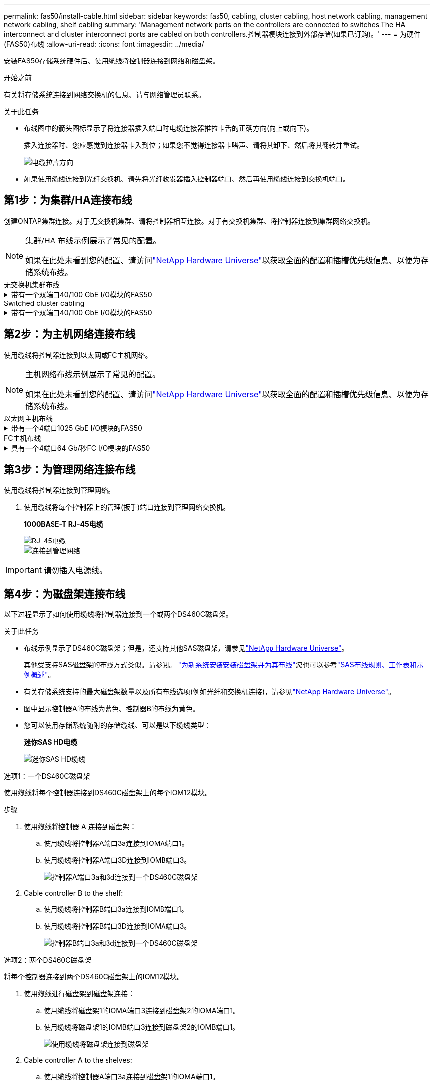---
permalink: fas50/install-cable.html 
sidebar: sidebar 
keywords: fas50, cabling, cluster cabling, host network cabling, management network cabling, shelf cabling 
summary: 'Management network ports on the controllers are connected to switches.The HA interconnect and cluster interconnect ports are cabled on both controllers.控制器模块连接到外部存储(如果已订购)。' 
---
= 为硬件(FAS50)布线
:allow-uri-read: 
:icons: font
:imagesdir: ../media/


[role="lead"]
安装FAS50存储系统硬件后、使用缆线将控制器连接到网络和磁盘架。

.开始之前
有关将存储系统连接到网络交换机的信息、请与网络管理员联系。

.关于此任务
* 布线图中的箭头图标显示了将连接器插入端口时电缆连接器推拉卡舌的正确方向(向上或向下)。
+
插入连接器时、您应感觉到连接器卡入到位；如果您不觉得连接器卡嗒声、请将其卸下、然后将其翻转并重试。

+
image:../media/drw_cable_pull_tab_direction_ieops-1699.svg["电缆拉片方向"]

* 如果使用缆线连接到光纤交换机、请先将光纤收发器插入控制器端口、然后再使用缆线连接到交换机端口。




== 第1步：为集群/HA连接布线

创建ONTAP集群连接。对于无交换机集群、请将控制器相互连接。对于有交换机集群、将控制器连接到集群网络交换机。

[NOTE]
====
集群/HA 布线示例展示了常见的配置。

如果在此处未看到您的配置、请访问link:https://hwu.netapp.com["NetApp Hardware Universe"^]以获取全面的配置和插槽优先级信息、以便为存储系统布线。

====
[role="tabbed-block"]
====
.无交换机集群布线
--
.带有一个双端口40/100 GbE I/O模块的FAS50
[%collapsible]
=====
.步骤
. 为集群/HA互连连接布线：
+

NOTE: 集群互连流量和HA流量共享相同的物理端口(位于插槽4中的I/O模块上)。端口为40/100 GbE。

+
.. 使用缆线将控制器A端口e4a连接到控制器B端口e4a。
.. 使用缆线将控制器A端口e4b连接到控制器B端口e4b。
+
*100 GbE集群/HA互连缆线*

+
image::../media/oie_cable100_gbe_qsfp28.png[集群HA 100 GbE缆线]

+
image::../media/drw_isi_fas50_switchless_2p_100gbe_cabling_ieops-1937.svg[使用一个100GbE IO模块的FAS50无交换机集群布线图]





=====
--
.Switched cluster cabling
--
.带有一个双端口40/100 GbE I/O模块的FAS50
[%collapsible]
=====
. 使用缆线将控制器连接到集群网络交换机：
+

NOTE: 集群互连流量和HA流量共享相同的物理端口(位于插槽4中的I/O模块上)。端口为40/100 GbE。

+
.. 使用缆线将控制器A端口e4a连接到集群网络交换机A
.. 使用缆线将控制器A端口e4b连接到集群网络交换机B
.. 使用缆线将控制器B端口e4a连接到集群网络交换机A
.. 使用缆线将控制器B端口e4b连接到集群网络交换机B
+
*40/100 GbE集群/HA互连缆线*

+
image::../media/oie_cable100_gbe_qsfp28.png[集群HA 40/100 GbE缆线]

+
image:../media/drw_isi_fas50_2p_100gbe_switched_cluster_cabling_ieops-1936.svg["使用一个100GbE IO模块的FAS50交换集群布线图"]





=====
--
====


== 第2步：为主机网络连接布线

使用缆线将控制器连接到以太网或FC主机网络。

[NOTE]
====
主机网络布线示例展示了常见的配置。

如果在此处未看到您的配置、请访问link:https://hwu.netapp.com["NetApp Hardware Universe"^]以获取全面的配置和插槽优先级信息、以便为存储系统布线。

====
[role="tabbed-block"]
====
.以太网主机布线
--
.带有一个4端口1025 GbE I/O模块的FAS50
[%collapsible]
=====
.步骤
. 在每个控制器上、使用缆线将端口e2a、e2b、e2C和e2d连接到以太网主机网络交换机。
+
*1025 GbE缆线*

+
image:../media/oie_cable_sfp_gbe_copper.png["GbE SFP铜缆连接器、宽度=100pp"]

+
image::../media/drw_isi_fas50_4p_25gbe_optional_cabling_ieops-1934.svg[使用缆线将FAS50连接到10/C5GbE以太网主机网络交换机]



=====
--
.FC主机布线
--
.具有一个4端口64 Gb/秒FC I/O模块的FAS50
[%collapsible]
=====
.步骤
. 在每个控制器上、使用缆线将端口1a、1b、1c和1d连接到FC主机网络交换机。
+
*64 Gb/秒FC缆线*

+
image:../media/oie_cable_sfp_gbe_copper.png["64 Gb FC电缆、宽度=100个点"]

+
image::../media/drw_isi_fas50_4p_64gb_fc_optional_cabling_ieops-1935.svg[连接到64 GB FC主机网络交换机的缆线]



=====
--
====


== 第3步：为管理网络连接布线

使用缆线将控制器连接到管理网络。

. 使用缆线将每个控制器上的管理(扳手)端口连接到管理网络交换机。
+
*1000BASE-T RJ-45电缆*

+
image::../media/oie_cable_rj45.png[RJ-45电缆]

+
image::../media/drw_isi_fas50_wrench_cabling_ieops-1938.svg[连接到管理网络]




IMPORTANT: 请勿插入电源线。



== 第4步：为磁盘架连接布线

以下过程显示了如何使用缆线将控制器连接到一个或两个DS460C磁盘架。

.关于此任务
* 布线示例显示了DS460C磁盘架；但是，还支持其他SAS磁盘架，请参见link:https://hwu.netapp.com["NetApp Hardware Universe"^]。
+
其他受支持SAS磁盘架的布线方式类似。请参阅。 link:../sas3/install-new-system.html["为新系统安装安装磁盘架并为其布线"^]您也可以参考link:../sas3/overview-cabling-rules-examples.html["SAS布线规则、工作表和示例概述"^]。

* 有关存储系统支持的最大磁盘架数量以及所有布线选项(例如光纤和交换机连接)，请参见link:https://hwu.netapp.com["NetApp Hardware Universe"^]。
* 图中显示控制器A的布线为蓝色、控制器B的布线为黄色。
* 您可以使用存储系统随附的存储缆线、可以是以下缆线类型：
+
*迷你SAS HD电缆*

+
image::../media/oie_cable_mini_sas_hd_to_mini_sas_hd.svg[迷你SAS HD缆线]



[role="tabbed-block"]
====
.选项1：一个DS460C磁盘架
--
使用缆线将每个控制器连接到DS460C磁盘架上的每个IOM12模块。

.步骤
. 使用缆线将控制器 A 连接到磁盘架：
+
.. 使用缆线将控制器A端口3a连接到IOMA端口1。
.. 使用缆线将控制器A端口3D连接到IOMB端口3。
+
image:../media/drw_isi_fas50_1_ds460c_controller_a_cabling_ieops-2167.svg["控制器A端口3a和3d连接到一个DS460C磁盘架"]



. Cable controller B to the shelf:
+
.. 使用缆线将控制器B端口3a连接到IOMB端口1。
.. 使用缆线将控制器B端口3D连接到IOMA端口3。
+
image:../media/drw_isi_fas50_1_ds460c_controller_b_cabling_ieops-2169.svg["控制器B端口3a和3d连接到一个DS460C磁盘架"]





--
.选项2：两个DS460C磁盘架
--
将每个控制器连接到两个DS460C磁盘架上的IOM12模块。

. 使用缆线进行磁盘架到磁盘架连接：
+
.. 使用缆线将磁盘架1的IOMA端口3连接到磁盘架2的IOMA端口1。
.. 使用缆线将磁盘架1的IOMB端口3连接到磁盘架2的IOMB端口1。
+
image:../media/drw_isi_fas50_2_ds460c_shelf_to_shelf_ieops-2172.svg["使用缆线将磁盘架连接到磁盘架"]



. Cable controller A to the shelves:
+
.. 使用缆线将控制器A端口3a连接到磁盘架1的IOMA端口1。
.. 使用缆线将控制器A端口3D连接到磁盘架2的IOMB端口3。
+
image:../media/drw_isi_fas50_2_ds460c_controller_a_cabling_ieops-2170.svg["控制器A端口3a和3d连接到两个DS460C磁盘架"]



. Cable controller B to the shelves:
+
.. 使用缆线将控制器B端口3a连接到磁盘架1的IOMB端口1。
.. 使用缆线将控制器B端口3D连接到磁盘架2 IOMA端口3。
+
image:../media/drw_isi_fas50_2_ds460c_controller_b_cabling_ieops-2171.svg["控制器B端口3a和3d通过缆线连接到两个DS460C磁盘架"]





--
====
.下一步是什么？
在为存储系统的硬件布线之后，您可以link:install-power-hardware.html["启动存储系统"]。
